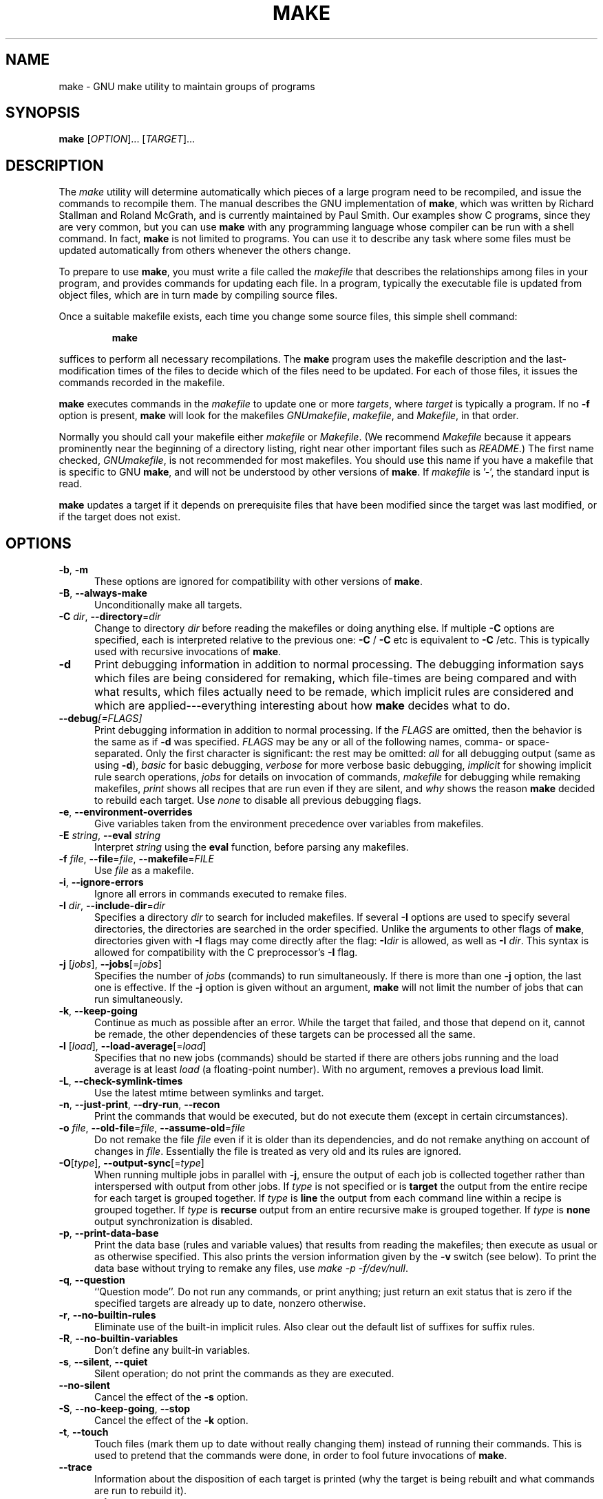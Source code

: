 .TH MAKE 1 "28 February 2016" "GNU" "User Commands"
.SH NAME
make \- GNU make utility to maintain groups of programs
.SH SYNOPSIS
.B make
[\fIOPTION\fR]... [\fITARGET\fR]...
.SH DESCRIPTION
.LP
The
.I make
utility will determine automatically which pieces of a large program need to
be recompiled, and issue the commands to recompile them.  The manual describes
the GNU implementation of
.BR make ,
which was written by Richard Stallman and Roland McGrath, and is currently
maintained by Paul Smith.  Our examples show C programs, since they are very
common, but you can use
.B make
with any programming language whose compiler can be run with a shell command.
In fact,
.B make
is not limited to programs.  You can use it to describe any task where some
files must be updated automatically from others whenever the others change.
.LP
To prepare to use
.BR make ,
you must write a file called the
.I makefile
that describes the relationships among files in your program, and provides
commands for updating each file.  In a program, typically the executable file
is updated from object files, which are in turn made by compiling source
files.
.LP
Once a suitable makefile exists, each time you change some source files,
this simple shell command:
.sp 1
.RS
.B make
.RE
.sp 1
suffices to perform all necessary recompilations.
The
.B make
program uses the makefile description and the last-modification times of the
files to decide which of the files need to be updated.  For each of those
files, it issues the commands recorded in the makefile.
.LP
.B make
executes commands in the
.I makefile
to update one or more
.IR targets ,
where
.I target
is typically a program.
If no
.B \-f
option is present,
.B make
will look for the makefiles
.IR GNUmakefile ,
.IR makefile ,
and
.IR Makefile ,
in that order.
.LP
Normally you should call your makefile either
.I makefile
or
.IR Makefile .
(We recommend
.I Makefile
because it appears prominently near the beginning of a directory
listing, right near other important files such as
.IR  README .)
The first name checked,
.IR GNUmakefile ,
is not recommended for most makefiles.  You should use this name if you have a
makefile that is specific to GNU
.BR make ,
and will not be understood by other versions of
.BR make .
If
.I makefile
is '\-', the standard input is read.
.LP
.B make
updates a target if it depends on prerequisite files
that have been modified since the target was last modified,
or if the target does not exist.
.SH OPTIONS
.sp 1
.TP 0.5i
\fB\-b\fR, \fB\-m\fR
These options are ignored for compatibility with other versions of
.BR make .
.TP 0.5i
\fB\-B\fR, \fB\-\-always\-make\fR
Unconditionally make all targets.
.TP 0.5i
\fB\-C\fR \fIdir\fR, \fB\-\-directory\fR=\fIdir\fR
Change to directory
.I dir
before reading the makefiles or doing anything else.
If multiple
.B \-C
options are specified, each is interpreted relative to the
previous one:
.BR "\-C " /
.BR "\-C " etc
is equivalent to
.BR "\-C " /etc.
This is typically used with recursive invocations of
.BR make .
.TP 0.5i
.B \-d
Print debugging information in addition to normal processing.
The debugging information says which files are being considered for
remaking, which file-times are being compared and with what results,
which files actually need to be remade, which implicit rules are
considered and which are applied---everything interesting about how
.B make
decides what to do.
.TP 0.5i
.BI \-\-debug "[=FLAGS]"
Print debugging information in addition to normal processing.
If the
.I FLAGS
are omitted, then the behavior is the same as if
.B \-d
was specified.
.I FLAGS
may be any or all of the following names, comma- or space-separated.  Only the
first character is significant: the rest may be omitted:
.I all
for all debugging output (same as using
.BR \-d ),
.I basic
for basic debugging,
.I verbose
for more verbose basic debugging,
.I implicit
for showing implicit rule search operations,
.I jobs
for details on invocation of commands,
.I makefile
for debugging while remaking makefiles,
.I print
shows all recipes that are run even if they are silent, and
.I why
shows the reason
.BR make
decided to rebuild each target.  Use
.I none
to disable all previous debugging flags.
.TP 0.5i
\fB\-e\fR, \fB\-\-environment\-overrides\fR
Give variables taken from the environment precedence over variables
from makefiles.
.TP 0.5i
\fB\-E\fR \fIstring\fR, \fB\-\-eval\fR \fIstring\fR
Interpret \fIstring\fR using the \fBeval\fR function, before parsing any
makefiles.
.TP 0.5i
\fB\-f\fR \fIfile\fR, \fB\-\-file\fR=\fIfile\fR, \fB\-\-makefile\fR=\fIFILE\fR
Use
.I file
as a makefile.
.TP 0.5i
\fB\-i\fR, \fB\-\-ignore\-errors\fR
Ignore all errors in commands executed to remake files.
.TP 0.5i
\fB\-I\fR \fIdir\fR, \fB\-\-include\-dir\fR=\fIdir\fR
Specifies a directory
.I dir
to search for included makefiles.
If several
.B \-I
options are used to specify several directories, the directories are
searched in the order specified.
Unlike the arguments to other flags of
.BR make ,
directories given with
.B \-I
flags may come directly after the flag:
.BI \-I dir
is allowed, as well as
.B \-I
.IR dir .
This syntax is allowed for compatibility with the C
preprocessor's
.B \-I
flag.
.TP 0.5i
\fB\-j\fR [\fIjobs\fR], \fB\-\-jobs\fR[=\fIjobs\fR]
Specifies the number of
.I jobs
(commands) to run simultaneously.
If there is more than one
.B \-j
option, the last one is effective.
If the
.B \-j
option is given without an argument,
.BR make
will not limit the number of jobs that can run simultaneously.
.TP 0.5i
\fB\-k\fR, \fB\-\-keep\-going\fR
Continue as much as possible after an error.
While the target that failed, and those that depend on it, cannot
be remade, the other dependencies of these targets can be processed
all the same.
.TP 0.5i
\fB\-l\fR [\fIload\fR], \fB\-\-load\-average\fR[=\fIload\fR]
Specifies that no new jobs (commands) should be started if there are
others jobs running and the load average is at least
.I load
(a floating-point number).
With no argument, removes a previous load limit.
.TP 0.5i
\fB\-L\fR, \fB\-\-check\-symlink\-times\fR
Use the latest mtime between symlinks and target.
.TP 0.5i
\fB\-n\fR, \fB\-\-just\-print\fR, \fB\-\-dry\-run\fR, \fB\-\-recon\fR
Print the commands that would be executed, but do not execute them (except in
certain circumstances).
.TP 0.5i
\fB\-o\fR \fIfile\fR, \fB\-\-old\-file\fR=\fIfile\fR, \fB\-\-assume\-old\fR=\fIfile\fR
Do not remake the file
.I file
even if it is older than its dependencies, and do not remake anything
on account of changes in
.IR file .
Essentially the file is treated as very old and its rules are ignored.
.TP 0.5i
\fB\-O\fR[\fItype\fR], \fB\-\-output\-sync\fR[=\fItype\fR]
When running multiple jobs in parallel with \fB-j\fR, ensure the output of
each job is collected together rather than interspersed with output from
other jobs.  If
.I type
is not specified or is
.B target
the output from the entire recipe for each target is grouped together.  If
.I type
is
.B line
the output from each command line within a recipe is grouped together.
If
.I type
is
.B recurse
output from an entire recursive make is grouped together.  If
.I type
is
.B none
output synchronization is disabled.
.TP 0.5i
\fB\-p\fR, \fB\-\-print\-data\-base\fR
Print the data base (rules and variable values) that results from
reading the makefiles; then execute as usual or as otherwise
specified.
This also prints the version information given by the
.B \-v
switch (see below).
To print the data base without trying to remake any files, use
.IR "make \-p \-f/dev/null" .
.TP 0.5i
\fB\-q\fR, \fB\-\-question\fR
``Question mode''.
Do not run any commands, or print anything; just return an exit status
that is zero if the specified targets are already up to date, nonzero
otherwise.
.TP 0.5i
\fB\-r\fR, \fB\-\-no\-builtin\-rules\fR
Eliminate use of the built\-in implicit rules.
Also clear out the default list of suffixes for suffix rules.
.TP 0.5i
\fB\-R\fR, \fB\-\-no\-builtin\-variables\fR
Don't define any built\-in variables.
.TP 0.5i
\fB\-s\fR, \fB\-\-silent\fR, \fB\-\-quiet\fR
Silent operation; do not print the commands as they are executed.
.TP 0.5i
.B \-\-no\-silent
Cancel the effect of the \fB\-s\fR option.
.TP 0.5i
\fB\-S\fR, \fB\-\-no\-keep\-going\fR, \fB\-\-stop\fR
Cancel the effect of the
.B \-k
option.
.TP 0.5i
\fB\-t\fR, \fB\-\-touch\fR
Touch files (mark them up to date without really changing them)
instead of running their commands.
This is used to pretend that the commands were done, in order to fool
future invocations of
.BR make .
.TP 0.5i
.B \-\-trace
Information about the disposition of each target is printed (why the target is
being rebuilt and what commands are run to rebuild it).
.TP 0.5i
\fB\-v\fR, \fB\-\-version\fR
Print the version of the
.B make
program plus a copyright, a list of authors and a notice that there
is no warranty.
.TP 0.5i
\fB\-w\fR, \fB\-\-print\-directory\fR
Print a message containing the working directory
before and after other processing.
This may be useful for tracking down errors from complicated nests of
recursive
.B make
commands.
.TP 0.5i
.B \-\-no\-print\-directory
Turn off
.BR \-w ,
even if it was turned on implicitly.
.TP 0.5i
\fB\-W\fR \fIfile\fR, \fB\-\-what\-if\fR=\fIfile\fR, \fB\-\-new\-file\fR=\fIfile\fR, \fB\-\-assume\-new\fR=\fIfile\fR
Pretend that the target
.I file
has just been modified.
When used with the
.B \-n
flag, this shows you what would happen if you were to modify that file.
Without
.BR \-n ,
it is almost the same as running a
.I touch
command on the given file before running
.BR make ,
except that the modification time is changed only in the imagination of
.BR make .
.TP 0.5i
.B \-\-warn\-undefined\-variables
Warn when an undefined variable is referenced.
.SH "EXIT STATUS"
GNU
.B make
exits with a status of zero if all makefiles were successfully parsed
and no targets that were built failed.  A status of one will be returned
if the
.B \-q
flag was used and
.B make
determines that a target needs to be rebuilt.  A status of two will be
returned if any errors were encountered.
.SH "SEE ALSO"
The full documentation for
.B make
is maintained as a Texinfo manual.  If the
.B info
and
.B make
programs are properly installed at your site, the command
.IP
.B info make
.PP
should give you access to the complete manual.
.SH BUGS
See the chapter ``Problems and Bugs'' in
.IR "The GNU Make Manual" .
.SH AUTHOR
This manual page contributed by Dennis Morse of Stanford University.
Further updates contributed by Mike Frysinger.  It has been reworked by Roland
McGrath.  Maintained by Paul Smith.
.SH "COPYRIGHT"
Copyright \(co 1992-1993, 1996-2022 Free Software Foundation, Inc.
This file is part of
.IR "GNU make" .
.LP
GNU Make is free software; you can redistribute it and/or modify it under the
terms of the GNU General Public License as published by the Free Software
Foundation; either version 3 of the License, or (at your option) any later
version.
.LP
GNU Make is distributed in the hope that it will be useful, but WITHOUT ANY
WARRANTY; without even the implied warranty of MERCHANTABILITY or FITNESS FOR
A PARTICULAR PURPOSE.  See the GNU General Public License for more details.
.LP
You should have received a copy of the GNU General Public License along with
this program.  If not, see
.IR https://www.gnu.org/licenses/ .
